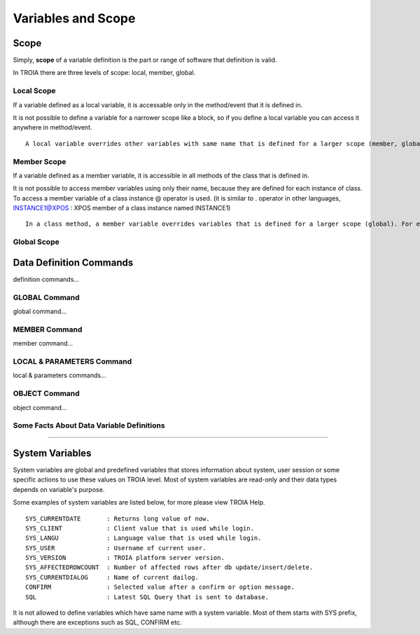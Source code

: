 

=======================
Variables and Scope
=======================

	
Scope
--------------------

Simply, **scope** of a variable definition is the part or range of software that definition is valid.

In TROIA there are three levels of scope: local, member, global.

Local Scope
====================

If a variable defined as a local variable, it is accessable only in the method/event that it is defined in. 

It is not possible to define a variable for a narrower scope like a block, so if you define a local variable you can access it anywhere in method/event.

::

	A local variable overrides other variables with same name that is defined for a larger scope (member, global).

Member Scope
====================

If a variable defined as a member variable, it is accessible in all methods of the class that is defined in.

It is not possible to access member variables using only their name, because they are defined for each instance of class. To access a member variable of a class instance @ operator is used. (it is similar to . operator in other languages, INSTANCE1@XPOS	: XPOS member of a class instance named INSTANCE1)

::
	
	In a class method, a member variable overrides variables that is defined for a larger scope (global). For example if you have an integer type member variable named XPOS and a global variable with same name, all methods use member variable when XPOS is accessed to do any operation.

Global Scope
====================


Data Definition Commands
--------------------

definition commands...

GLOBAL Command
====================

global command...

MEMBER Command
====================

member command...


LOCAL & PARAMETERS Command
====================

local & parameters commands...

OBJECT Command
====================

object command...


Some Facts About Data Variable Definitions
==============================================

....


System Variables
--------------------

System variables are global and predefined variables that stores information about system, user session or some specific actions to use these values on TROIA level.
Most of system variables are read-only and their data types depends on variable's purpose.

Some examples of system variables are listed below, for more please view TROIA Help.

::

	SYS_CURRENTDATE       : Returns long value of now.
	SYS_CLIENT            : Client value that is used while login.
	SYS_LANGU             : Language value that is used while login.
	SYS_USER              : Username of current user.
	SYS_VERSION           : TROIA platform server version.
	SYS_AFFECTEDROWCOUNT  : Number of affected rows after db update/insert/delete.
	SYS_CURRENTDIALOG     : Name of current dailog.
	CONFIRM               : Selected value after a confirm or option message.
	SQL                   : Latest SQL Query that is sent to database.
	
It is not allowed to define variables which have same name with a system variable. Most of them starts with SYS prefix, although there are exceptions such as SQL, CONFIRM etc.
